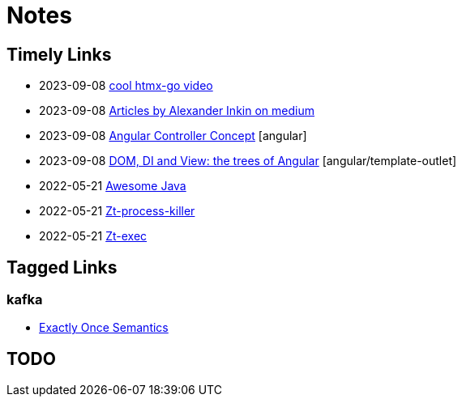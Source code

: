 = Notes

== Timely Links

- 2023-09-08 https://www.youtube.com/watch?v=huMTT5Pb8b8[cool htmx-go video]
- 2023-09-08 https://medium.com/@waterplea[Articles by Alexander Inkin on medium]
- 2023-09-08 https://indepth.dev/posts/1443/how-we-make-our-base-components-more-flexible-controllers-concept-in-angular[Angular Controller Concept] [angular]
- 2023-09-08 https://medium.com/its-tinkoff/dom-di-and-view-the-trees-of-angular-2ef959e7fafd[DOM, DI and View: the trees of Angular] [angular/template-outlet]
- 2022-05-21 https://github.com/akullpp/awesome-java[Awesome Java]
- 2022-05-21 https://github.com/zeroturnaround/zt-process-killer[Zt-process-killer]
- 2022-05-21 https://github.com/zeroturnaround/zt-exec[Zt-exec]

== Tagged Links

=== kafka

- https://twitter.com/Igfasouza/status/1695752053564362875?s=20[Exactly Once Semantics]

== TODO

